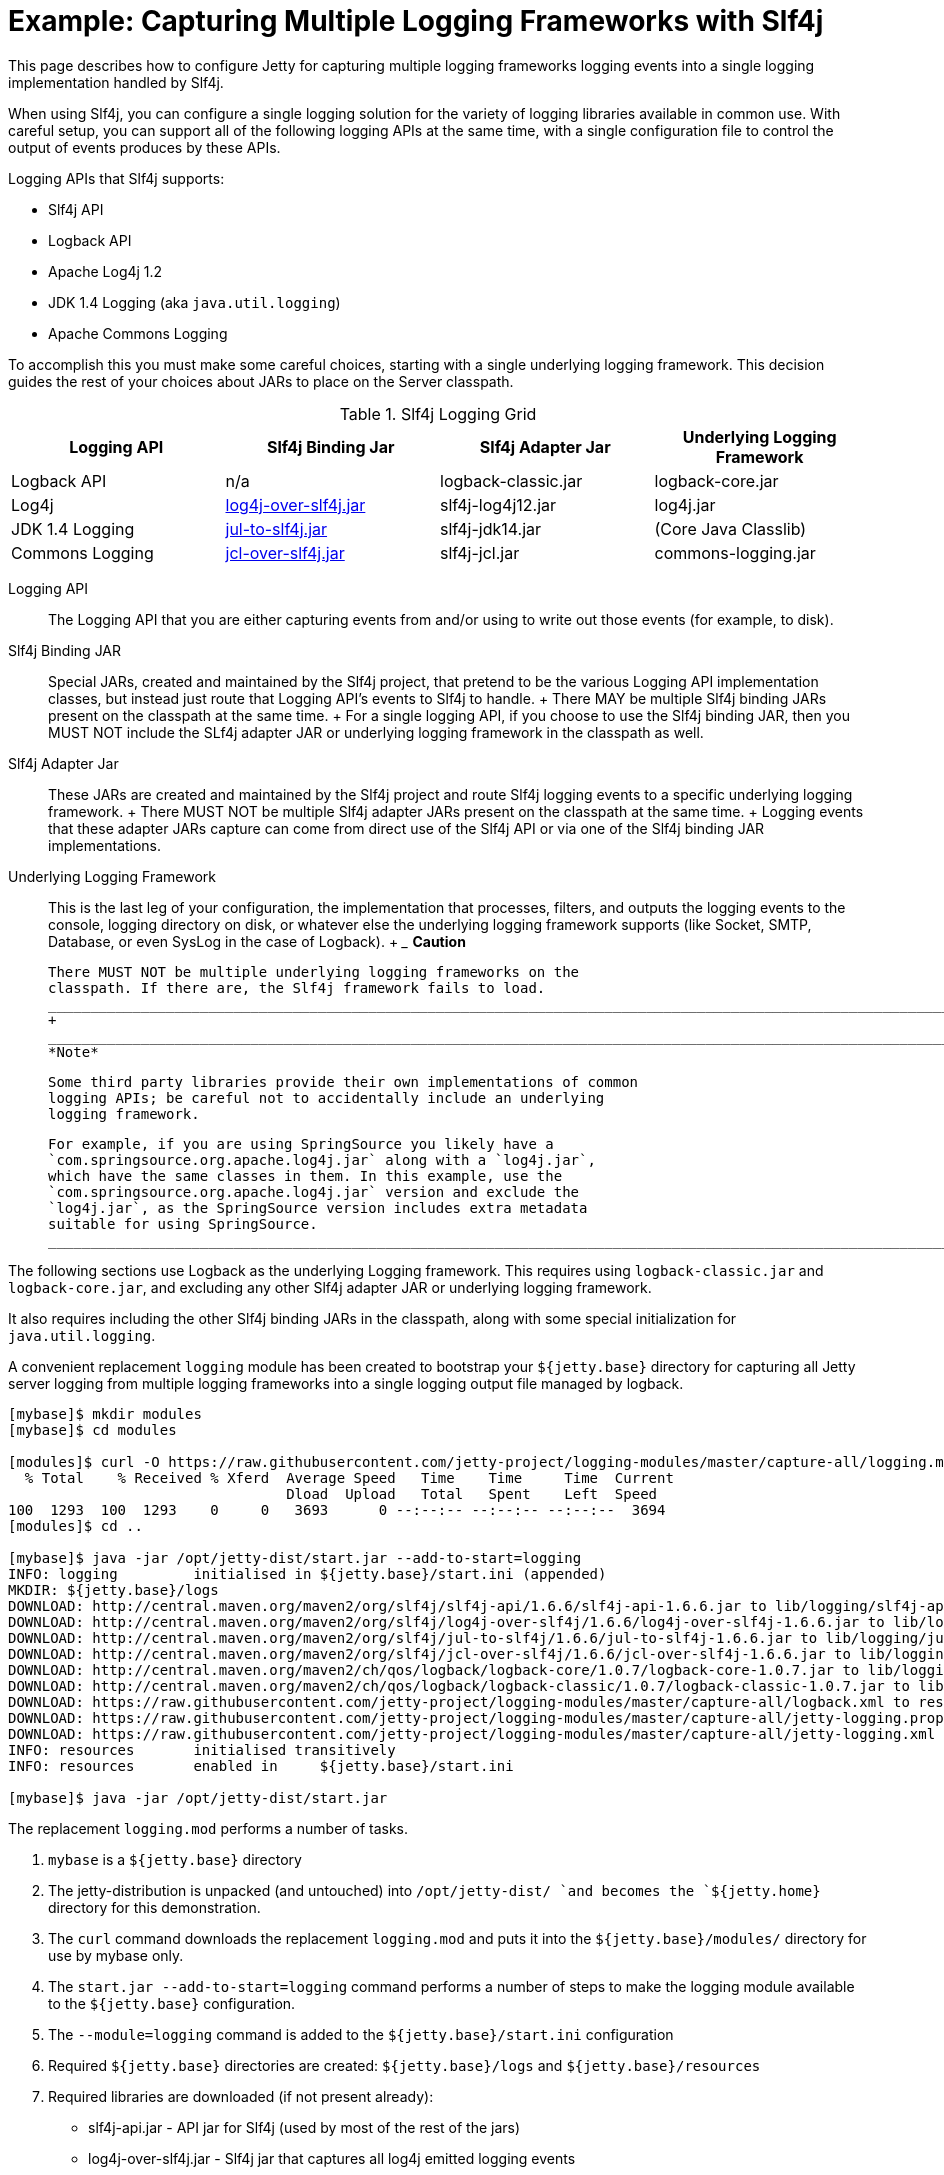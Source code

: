 //  ========================================================================
//  Copyright (c) 1995-2012 Mort Bay Consulting Pty. Ltd.
//  ========================================================================
//  All rights reserved. This program and the accompanying materials
//  are made available under the terms of the Eclipse Public License v1.0
//  and Apache License v2.0 which accompanies this distribution.
//
//      The Eclipse Public License is available at
//      http://www.eclipse.org/legal/epl-v10.html
//
//      The Apache License v2.0 is available at
//      http://www.opensource.org/licenses/apache2.0.php
//
//  You may elect to redistribute this code under either of these licenses.
//  ========================================================================

[[example-slf4j-multiple-loggers]]
= Example: Capturing Multiple Logging Frameworks with Slf4j

This page describes how to configure Jetty for capturing multiple
logging frameworks logging events into a single logging implementation
handled by Slf4j.

When using Slf4j, you can configure a single logging solution for the
variety of logging libraries available in common use. With careful
setup, you can support all of the following logging APIs at the same
time, with a single configuration file to control the output of events
produces by these APIs.

Logging APIs that Slf4j supports:

* Slf4j API
* Logback API
* Apache Log4j 1.2
* JDK 1.4 Logging (aka `java.util.logging`)
* Apache Commons Logging

To accomplish this you must make some careful choices, starting with a
single underlying logging framework. This decision guides the rest of
your choices about JARs to place on the Server classpath.

.Slf4j Logging Grid
[width="100%",cols="25%,25%,25%,25%",options="header",]
|=======================================================================
|Logging API |Slf4j Binding Jar |Slf4j Adapter Jar |Underlying Logging
Framework
|Logback API |n/a |logback-classic.jar |logback-core.jar

|Log4j
|http://slf4j.org/legacy.html#log4j-over-slf4j[log4j-over-slf4j.jar]
|slf4j-log4j12.jar |log4j.jar

|JDK 1.4 Logging
|http://slf4j.org/legacy.html#jul-to-slf4j[jul-to-slf4j.jar]
|slf4j-jdk14.jar |(Core Java Classlib)

|Commons Logging
|http://slf4j.org/legacy.html#jcl-over-slf4j[jcl-over-slf4j.jar]
|slf4j-jcl.jar |commons-logging.jar
|=======================================================================

Logging API::
  The Logging API that you are either capturing events from and/or using
  to write out those events (for example, to disk).
Slf4j Binding JAR::
  Special JARs, created and maintained by the Slf4j project, that
  pretend to be the various Logging API implementation classes, but
  instead just route that Logging API's events to Slf4j to handle.
  +
  There MAY be multiple Slf4j binding JARs present on the classpath at
  the same time.
  +
  For a single logging API, if you choose to use the Slf4j binding JAR,
  then you MUST NOT include the SLf4j adapter JAR or underlying logging
  framework in the classpath as well.
Slf4j Adapter Jar::
  These JARs are created and maintained by the Slf4j project and route
  Slf4j logging events to a specific underlying logging framework.
  +
  There MUST NOT be multiple Slf4j adapter JARs present on the classpath
  at the same time.
  +
  Logging events that these adapter JARs capture can come from direct
  use of the Slf4j API or via one of the Slf4j binding JAR
  implementations.
Underlying Logging Framework::
  This is the last leg of your configuration, the implementation that
  processes, filters, and outputs the logging events to the console,
  logging directory on disk, or whatever else the underlying logging
  framework supports (like Socket, SMTP, Database, or even SysLog in the
  case of Logback).
  +
  ___________________________________________________________________________________________________________________________
  *Caution*

  There MUST NOT be multiple underlying logging frameworks on the
  classpath. If there are, the Slf4j framework fails to load.
  ___________________________________________________________________________________________________________________________
  +
  ______________________________________________________________________________________________________________________________________________________________________________________________________________________________________________________________________________________________________________________________________________________________
  *Note*

  Some third party libraries provide their own implementations of common
  logging APIs; be careful not to accidentally include an underlying
  logging framework.

  For example, if you are using SpringSource you likely have a
  `com.springsource.org.apache.log4j.jar` along with a `log4j.jar`,
  which have the same classes in them. In this example, use the
  `com.springsource.org.apache.log4j.jar` version and exclude the
  `log4j.jar`, as the SpringSource version includes extra metadata
  suitable for using SpringSource.
  ______________________________________________________________________________________________________________________________________________________________________________________________________________________________________________________________________________________________________________________________________________________________

The following sections use Logback as the underlying Logging framework.
This requires using `logback-classic.jar` and `logback-core.jar`, and
excluding any other Slf4j adapter JAR or underlying logging framework.

It also requires including the other Slf4j binding JARs in the
classpath, along with some special initialization for
`java.util.logging`.

A convenient replacement `logging` module has been created to bootstrap
your `${jetty.base}` directory for capturing all Jetty server logging
from multiple logging frameworks into a single logging output file
managed by logback.

....
[mybase]$ mkdir modules
[mybase]$ cd modules

[modules]$ curl -O https://raw.githubusercontent.com/jetty-project/logging-modules/master/capture-all/logging.mod
  % Total    % Received % Xferd  Average Speed   Time    Time     Time  Current
                                 Dload  Upload   Total   Spent    Left  Speed
100  1293  100  1293    0     0   3693      0 --:--:-- --:--:-- --:--:--  3694
[modules]$ cd ..

[mybase]$ java -jar /opt/jetty-dist/start.jar --add-to-start=logging
INFO: logging         initialised in ${jetty.base}/start.ini (appended)
MKDIR: ${jetty.base}/logs
DOWNLOAD: http://central.maven.org/maven2/org/slf4j/slf4j-api/1.6.6/slf4j-api-1.6.6.jar to lib/logging/slf4j-api-1.6.6.jar
DOWNLOAD: http://central.maven.org/maven2/org/slf4j/log4j-over-slf4j/1.6.6/log4j-over-slf4j-1.6.6.jar to lib/logging/log4j-over-slf4j-1.6.6.jar
DOWNLOAD: http://central.maven.org/maven2/org/slf4j/jul-to-slf4j/1.6.6/jul-to-slf4j-1.6.6.jar to lib/logging/jul-to-slf4j-1.6.6.jar
DOWNLOAD: http://central.maven.org/maven2/org/slf4j/jcl-over-slf4j/1.6.6/jcl-over-slf4j-1.6.6.jar to lib/logging/jcl-over-slf4j-1.6.6.jar
DOWNLOAD: http://central.maven.org/maven2/ch/qos/logback/logback-core/1.0.7/logback-core-1.0.7.jar to lib/logging/logback-core-1.0.7.jar
DOWNLOAD: http://central.maven.org/maven2/ch/qos/logback/logback-classic/1.0.7/logback-classic-1.0.7.jar to lib/logging/logback-classic-1.0.7.jar
DOWNLOAD: https://raw.githubusercontent.com/jetty-project/logging-modules/master/capture-all/logback.xml to resources/logback.xml
DOWNLOAD: https://raw.githubusercontent.com/jetty-project/logging-modules/master/capture-all/jetty-logging.properties to resources/jetty-logging.properties
DOWNLOAD: https://raw.githubusercontent.com/jetty-project/logging-modules/master/capture-all/jetty-logging.xml to etc/jetty-logging.xml
INFO: resources       initialised transitively
INFO: resources       enabled in     ${jetty.base}/start.ini

[mybase]$ java -jar /opt/jetty-dist/start.jar
....

The replacement `logging.mod` performs a number of tasks.

1.  `mybase` is a `${jetty.base}` directory
2.  The jetty-distribution is unpacked (and untouched) into
`/opt/jetty-dist/ `and becomes the `${jetty.home}` directory for this
demonstration.
3.  The `curl` command downloads the replacement `logging.mod` and puts
it into the `${jetty.base}/modules/` directory for use by mybase only.
4.  The `start.jar --add-to-start=logging` command performs a number of
steps to make the logging module available to the `${jetty.base}`
configuration.
1.  The `--module=logging` command is added to the
`${jetty.base}/start.ini` configuration
2.  Required `${jetty.base}` directories are created:
`${jetty.base}/logs` and `${jetty.base}/resources`
3.  Required libraries are downloaded (if not present already):
* slf4j-api.jar - API jar for Slf4j (used by most of the rest of the
jars)
* log4j-over-slf4j.jar - Slf4j jar that captures all log4j emitted
logging events
* jul-to-slf4j.jar - Slf4j jar that captures all java.util.logging
events
* jcl-over-slf4j.jar - Slf4j jar that captures all commons-logging
events
* logback-classic.jar - the Slf4j adapter jar that routes all of the
captured logging events to logback itself.
* logback-core.jar - the logback implementation jar, that handles all of
the filtering and output of the logging events.
+
These libraries are put in the `${jetty.base}/lib/logging/` directory.
4.  Required configuration files are downloaded (if not present
already): `jetty-logging.properties`, and `logback.xml`
+
The configuration files are put in the `${jetty.base}/resources/`
directory.
5.  Required `java.util.logging` initialization commands are downloaded
(if not present already): `jetty-logging.xml`
+
The xml file is put in the `${jetty.base}/etc/` directory.
5.  At this point you have your `mybase` configured so that the jetty
server itself will log using slf4j, and all other logging events from
other Jetty Server components (such as database drivers, security
layers, jsp, mail, and other 3rd party server components) are routed to
logback for filtering and output.

You can verify the server classpath by using the `start.jar
    --list-config` command.

In essence, Jetty is now configured to emit its own logging events to
slf4j, and various slf4j bridge jars are acting on behalf of log4j,
java.util.logging, and commons-logging, routing all of the logging
events to logback (a slf4j adapter) for routing (to console, file,
etc...)
